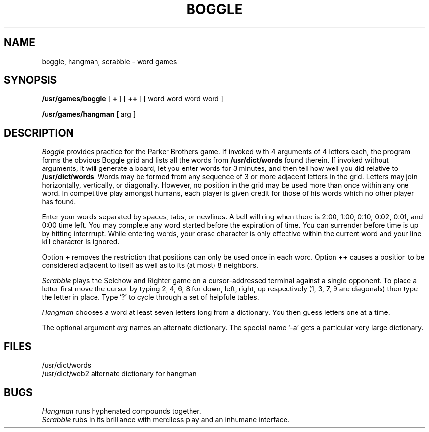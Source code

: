 .TH BOGGLE 6
.SH NAME
boggle, hangman, scrabble \- word games
.SH SYNOPSIS
.B /usr/games/boggle
[
.B +
] [
.B ++
] [ word word word word ]
.PP
.B /usr/games/hangman
[ arg ]
.SH DESCRIPTION
.I Boggle
provides practice for the Parker Brothers game.
If invoked with 4 arguments of 4
letters each,
the program forms the
obvious Boggle grid and lists all the words from
.B /usr/dict/words
found
therein.
If invoked without arguments, it will generate
a board, let you enter words for 3 minutes, and then tell
how well you did relative to
.BR /usr/dict/words .
Words
may be formed from any sequence of 3 or more adjacent letters in the
grid.
Letters may join horizontally, vertically, or diagonally.
However, no position in the grid may be used more than once within any
one word.
In competitive play amongst humans, each player is given
credit for those of his words which no other player has found.
.PP
Enter your words separated by spaces, tabs,
or newlines.
A bell will ring when there is 2:00, 1:00, 0:10, 0:02,
0:01, and 0:00 time left.
You may complete any word started before the
expiration of time.
You can surrender before time is up by hitting
interrrupt.
While entering words, your erase character is only effective
within the current word and your line kill character is ignored.
.PP
Option
.B +
removes the restriction that positions
can only be used once in each word.
Option
.B ++
causes a position to
be considered adjacent to itself as well as to its (at most) 8 neighbors.
.PP
.I Scrabble
plays the Selchow and Righter game on a  cursor-addressed
terminal against a single opponent.
To place a letter first move the cursor by typing 2, 4, 6, 8 for down, left, right,
up respectively (1, 3, 7, 9 are diagonals) then type the letter in place.
Type `?' to cycle through a set of helpfule tables.
.PP
.I Hangman
chooses a word at least seven letters
long from a dictionary.
You then guess letters one at a time.
.PP
The optional argument
.I arg
names an alternate dictionary.
The special name `\-a' gets a particular very large
dictionary.
.SH FILES
/usr/dict/words
.br
/usr/dict/web2  alternate dictionary for hangman
.SH BUGS
.I Hangman
runs hyphenated compounds together.
.br
.I Scrabble
rubs in its
brilliance with merciless play and an inhumane interface.
